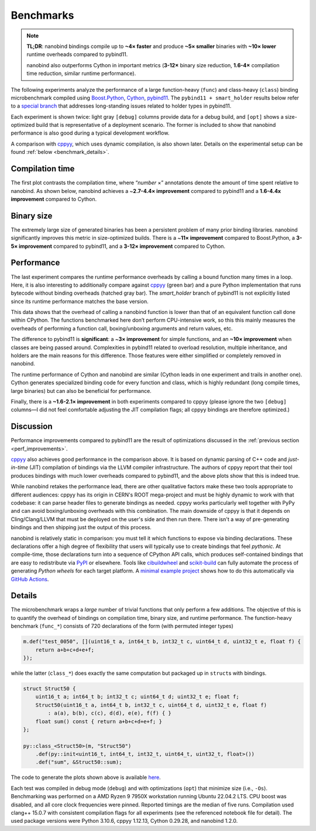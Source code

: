 .. _benchmarks:

Benchmarks
==========

.. note::

   **TL;DR**: nanobind bindings compile up to **~4× faster** and produce **~5×
   smaller** binaries with **~10× lower** runtime overheads compared to
   pybind11.

   nanobind also outperforms Cython in important metrics (**3-12×** binary size
   reduction, **1.6-4×** compilation time reduction, similar runtime performance).

The following experiments analyze the performance of a large function-heavy
(``func``) and class-heavy (``class``) binding microbenchmark compiled using
`Boost.Python <https://github.com/boostorg/python>`__, `Cython
<https://cython.org>`__, `pybind11 <https://github.com/pybind/pybind11>`__. The
``pybind11 + smart_holder`` results below refer to a `special branch
<https://github.com/pybind/pybind11/tree/smart_holder>`__ that addresses
long-standing issues related to holder types in pybind11.

Each experiment is shown twice: light gray ``[debug]`` columns provide data for
a debug build, and ``[opt]`` shows a size-optimized build that is representative
of a deployment scenario. The former is included to show that nanobind
performance is also good during a typical development workflow.

A comparison with `cppyy <https://cppyy.readthedocs.io/en/latest/>`_, which
uses dynamic compilation, is also shown later. Details on the experimental
setup can be found :ref:`below <benchmark_details>`.

Compilation time
----------------

The first plot contrasts the compilation time, where “*number* ×”
annotations denote the amount of time spent relative to nanobind. As
shown below, nanobind achieves a ~\ **2.7-4.4× improvement**
compared to pybind11 and a **1.6-4.4x improvement** compared to Cython.


.. image:: images/times.svg
   :width: 800
   :alt: Compilation time benchmark

Binary size
-----------

The extremely large size of generated binaries has been a persistent problem of
many prior binding libraries. nanobind significantly improves this metric in
size-optimized builds. There is a ~\ **11× improvement** compared to
Boost.Python, a **3-5× improvement** compared to pybind11, and a **3-12×
improvement** compared to Cython.

.. image:: images/sizes.svg
   :width: 800
   :alt: Compilation size benchmark

Performance
-----------

The last experiment compares the runtime performance overheads by calling a
bound function many times in a loop. Here, it is also interesting to
additionally compare against `cppyy
<https://cppyy.readthedocs.io/en/latest/>`__ (green bar) and a pure Python
implementation that runs bytecode without binding overheads (hatched gray bar).
The `smart_holder` branch of pybind11 is not explicitly listed since its
runtime performance matches the base version.

.. image:: images/perf.svg
   :width: 850
   :alt: Runtime performance benchmark

This data shows that the overhead of calling a nanobind function is
lower than that of an equivalent function call done within CPython. The
functions benchmarked here don’t perform CPU-intensive work, so this
this mainly measures the overheads of performing a function call,
boxing/unboxing arguments and return values, etc.

The difference to pybind11 is **significant**: a ~\ **3× improvement**
for simple functions, and an **~10× improvement** when classes are being
passed around. Complexities in pybind11 related to overload
resolution, multiple inheritance, and holders are the main reasons for
this difference. Those features were either simplified or completely
removed in nanobind.

The runtime performance of Cython and nanobind are similar (Cython leads in one
experiment and trails in another one). Cython generates specialized binding
code for every function and class, which is highly redundant (long compile
times, large binaries) but can also be beneficial for performance.

Finally, there is a **~1.6-2.1× improvement** in both experiments compared to
cppyy (please ignore the two ``[debug]`` columns—I did not feel comfortable
adjusting the JIT compilation flags; all cppyy bindings are therefore
optimized.)

Discussion
----------

Performance improvements compared to pybind11 are the result of optimizations
discussed in the :ref:`previous section <perf_improvements>`.

`cppyy <https://cppyy.readthedocs.io/en/latest/>`_ also achieves good
performance in the comparison above. It is based on dynamic parsing of C++ code
and *just-in-time* (JIT) compilation of bindings via the LLVM compiler
infrastructure. The authors of cppyy report that their tool produces bindings
with much lower overheads compared to pybind11, and the above plots show that
this is indeed true.

While nanobind retakes the performance lead, there are other qualitative
factors make these two tools appropriate to different audiences: cppyy has its
origin in CERN's ROOT mega-project and must be highly dynamic to work with that
codebase: it can parse header files to generate bindings as needed. cppyy works
particularly well together with PyPy and can avoid boxing/unboxing overheads
with this combination. The main downside of cppyy is that it depends on
Cling/Clang/LLVM that must be deployed on the user's side and then run there.
There isn't a way of pre-generating bindings and then shipping just the output
of this process.

nanobind is relatively static in comparison: you must tell it which functions
to expose via binding declarations. These declarations offer a high degree of
flexibility that users will typically use to create bindings that feel
*pythonic*. At compile-time, those declarations turn into a sequence of CPython
API calls, which produces self-contained bindings that are easy to redistribute
via `PyPI <https://pypi.org>`_ or elsewhere. Tools like `cibuildwheel
<https://cibuildwheel.readthedocs.io/en/stable/>`_ and `scikit-build
<https://scikit-build.readthedocs.io/en/latest/index.html>`_ can fully automate
the process of generating *Python wheels* for each target platform. A `minimal
example project <https://github.com/wjakob/nanobind_example>`_ shows how to do
this automatically via `GitHub Actions <https://github.com/features/actions>`_.

.. _benchmark_details:

Details
-------

The microbenchmark wraps a *large* number of trivial functions that only
perform a few additions. The objective of this is to quantify the overhead of
bindings on compilation time, binary size, and runtime performance. The
function-heavy benchmark (``func_*``) consists of 720 declarations of the form
(with permuted integer types)

.. code-block:: cpp

   m.def("test_0050", [](uint16_t a, int64_t b, int32_t c, uint64_t d, uint32_t e, float f) {
       return a+b+c+d+e+f;
   });

while the latter (``class_*``) does exactly the same computation but packaged
up in ``struct``\ s with bindings.

.. code-block:: cpp

   struct Struct50 {
       uint16_t a; int64_t b; int32_t c; uint64_t d; uint32_t e; float f;
       Struct50(uint16_t a, int64_t b, int32_t c, uint64_t d, uint32_t e, float f)
           : a(a), b(b), c(c), d(d), e(e), f(f) { }
       float sum() const { return a+b+c+d+e+f; }
   };

   py::class_<Struct50>(m, "Struct50")
       .def(py::init<uint16_t, int64_t, int32_t, uint64_t, uint32_t, float>())
       .def("sum", &Struct50::sum);


The code to generate the plots shown above is available `here
<https://github.com/wjakob/nanobind/blob/master/docs/microbenchmark.ipynb>`_.

Each test was compiled in debug mode (``debug``) and with optimizations
(``opt``) that minimize size (i.e., ``-Os``). Benchmarking was performed on a
AMD Ryzen 9 7950X workstation running Ubuntu 22.04.2 LTS. CPU boost was
disabled, and all core clock frequencies were pinned. Reported timings are the
median of five runs. Compilation used clang++ 15.0.7 with consistent compilation flags for
all experiments (see the referenced notebook file for detail). The used package
versions were Python 3.10.6, cppyy 1.12.13, Cython 0.29.28, and nanobind 1.2.0.
